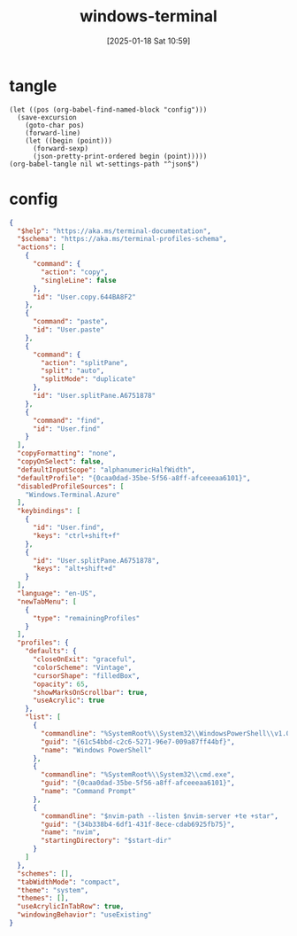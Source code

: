 #+title:      windows-terminal
#+date:       [2025-01-18 Sat 10:59]
#+filetags:   :windows:
#+identifier: 20250118T105916
#+property: header-args:elisp :var wt-settings-path=(substitute-in-file-name "$LOCALAPPDATA/Packages/Microsoft.WindowsTerminal_8wekyb3d8bbwe/LocalState/settings.json")

* tangle
#+begin_src elisp
(let ((pos (org-babel-find-named-block "config")))
  (save-excursion
    (goto-char pos)
    (forward-line)
    (let ((begin (point)))
      (forward-sexp)
      (json-pretty-print-ordered begin (point)))))
(org-babel-tangle nil wt-settings-path "^json$")
#+end_src

* config
:PROPERTIES:
:CUSTOM_ID: 2cfb18d0-fbfe-43d3-b1ff-6498eba627d3
:END:
#+name: config
#+header: :var nvim-path=(executable-find "nvim") nvim-server=(concat zr-viper-default-nvim-server)
#+begin_src json :var start-dir=(subst-char-in-string ?\\ ?/ (getenv "USERPROFILE"))
{
  "$help": "https://aka.ms/terminal-documentation",
  "$schema": "https://aka.ms/terminal-profiles-schema",
  "actions": [
    {
      "command": {
        "action": "copy",
        "singleLine": false
      },
      "id": "User.copy.644BA8F2"
    },
    {
      "command": "paste",
      "id": "User.paste"
    },
    {
      "command": {
        "action": "splitPane",
        "split": "auto",
        "splitMode": "duplicate"
      },
      "id": "User.splitPane.A6751878"
    },
    {
      "command": "find",
      "id": "User.find"
    }
  ],
  "copyFormatting": "none",
  "copyOnSelect": false,
  "defaultInputScope": "alphanumericHalfWidth",
  "defaultProfile": "{0caa0dad-35be-5f56-a8ff-afceeeaa6101}",
  "disabledProfileSources": [
    "Windows.Terminal.Azure"
  ],
  "keybindings": [
    {
      "id": "User.find",
      "keys": "ctrl+shift+f"
    },
    {
      "id": "User.splitPane.A6751878",
      "keys": "alt+shift+d"
    }
  ],
  "language": "en-US",
  "newTabMenu": [
    {
      "type": "remainingProfiles"
    }
  ],
  "profiles": {
    "defaults": {
      "closeOnExit": "graceful",
      "colorScheme": "Vintage",
      "cursorShape": "filledBox",
      "opacity": 65,
      "showMarksOnScrollbar": true,
      "useAcrylic": true
    },
    "list": [
      {
        "commandline": "%SystemRoot%\\System32\\WindowsPowerShell\\v1.0\\powershell.exe",
        "guid": "{61c54bbd-c2c6-5271-96e7-009a87ff44bf}",
        "name": "Windows PowerShell"
      },
      {
        "commandline": "%SystemRoot%\\System32\\cmd.exe",
        "guid": "{0caa0dad-35be-5f56-a8ff-afceeeaa6101}",
        "name": "Command Prompt"
      },
      {
        "commandline": "$nvim-path --listen $nvim-server +te +star",
        "guid": "{34b338b4-6df1-431f-8ece-cdab6925fb75}",
        "name": "nvim",
        "startingDirectory": "$start-dir"
      }
    ]
  },
  "schemes": [],
  "tabWidthMode": "compact",
  "theme": "system",
  "themes": [],
  "useAcrylicInTabRow": true,
  "windowingBehavior": "useExisting"
}
#+end_src
